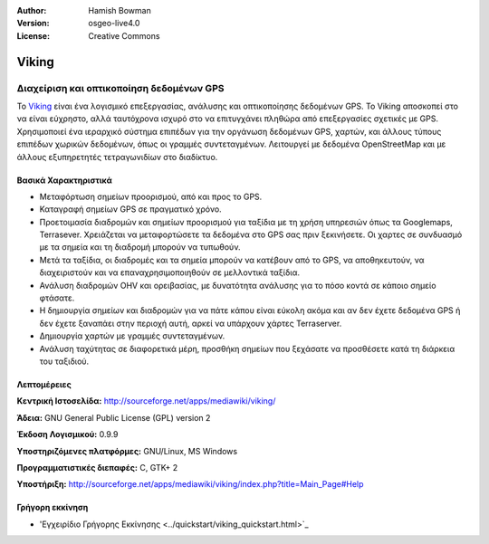 :Author: Hamish Bowman
:Version: osgeo-live4.0
:License: Creative Commons

.. _viking-overview:

.. image:: ../../images/project_logos/logo-viking.png
  :scale: 100 %
  :alt: project logo
  :align: right
  :target: http://sourceforge.net/apps/mediawiki/viking/


Viking
======

Διαχείριση και οπτικοποίηση δεδομένων GPS
~~~~~~~~~~~~~~~~~~~~~~~~~~~~~~~~~~~~~~~~~

Το `Viking <http://sourceforge.net/apps/mediawiki/viking/>`_ είναι ένα λογισμικό
επεξεργασίας, ανάλυσης και οπτικοποίησης δεδομένων GPS. Το Viking αποσκοπεί στο να είναι εύχρηστο, αλλά ταυτόχρονα ισχυρό στο να επιτυγχάνει πληθώρα από επεξεργασίες σχετικές με GPS.
Χρησιμοποιεί ένα ιεραρχικό σύστημα επιπέδων για την οργάνωση δεδομένων GPS, χαρτών,
και άλλους τύπους επιπέδων χωρικών δεδομένων, όπως οι γραμμές συντεταγμένων.
Λειτουργεί με δεδομένα OpenStreetMap και με άλλους εξυπηρετητές τετραγωνιδίων στο διαδίκτυο.


Βασικά Χαρακτηριστικά
---------------------

.. image:: ../../images/screenshots/1024x768/viking-0.9.8-europe.jpg
  :scale: 40 %
  :alt: screenshot
  :align: right

* Μεταφόρτωση σημείων προορισμού, από και προς το GPS.

* Καταγραφή σημείων GPS σε πραγματικό χρόνο.

* Προετοιμασία διαδρομών και σημείων προορισμού για ταξίδια με τη χρήση υπηρεσιών όπως τα Googlemaps, Terrasever. Χρειάζεται να μεταφορτώσετε τα δεδομένα στο GPS σας πριν ξεκινήσετε. Οι χαρτες σε συνδυασμό με τα σημεία και τη διαδρομή μπορούν να τυπωθούν.

* Μετά τα ταξίδια, οι διαδρομές και τα σημεία μπορούν να κατέβουν από το GPS, να αποθηκευτούν, να διαχειριστούν και να επαναχρησιμοποιηθούν σε μελλοντικά ταξίδια.

* Ανάλυση διαδρομών OHV και ορειβασίας, με δυνατότητα ανάλυσης για το πόσο κοντά σε κάποιο σημείο φτάσατε.

* Η δημιουργία σημείων και διαδρομών για να πάτε κάπου είναι εύκολη ακόμα και αν δεν έχετε δεδομένα GPS ή δεν έχετε ξαναπάει στην περιοχή αυτή, αρκεί να υπάρχουν χάρτες Terraserver.

* Δημιουργία χαρτών με γραμμές συντεταγμένων.

* Ανάλυση ταχύτητας σε διαφορετικά μέρη, προσθήκη σημείων που ξεχάσατε να προσθέσετε κατά τη διάρκεια του ταξιδιού.

Λεπτομέρειες
------------

**Κεντρική Ιστοσελίδα:** http://sourceforge.net/apps/mediawiki/viking/

**Άδεια:** GNU General Public License (GPL) version 2

**Έκδοση Λογισμικού:** 0.9.9

**Υποστηριζόμενες πλατφόρμες:** GNU/Linux, MS Windows

**Προγραμματιστικές διεπαφές:** C, GTK+ 2

**Υποστήριξη:** http://sourceforge.net/apps/mediawiki/viking/index.php?title=Main_Page#Help


Γρήγορη εκκίνηση
----------------

* 'Εγχειρίδιο Γρήγορης Εκκίνησης <../quickstart/viking_quickstart.html>`_


